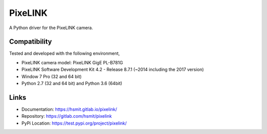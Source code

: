 PixeLINK
========

A Python driver for the PixeLINK camera.

Compatibility
-------------

Tested and developed with the following environment,

* PixeLINK camera model: PixeLINK GigE PL-B781G
* PixeLINK Software Development Kit 4.2 - Release 8.7.1 (~2014 including the 2017 version)
* Window 7 Pro (32 and 64 bit)
* Python 2.7 (32 and 64 bit) and Python 3.6 (64bit)


Links
-----

* Documentation: https://hsmit.gitlab.io/pixelink/
* Repository: https://gitlab.com/hsmit/pixelink
* PyPi Location: https://test.pypi.org/project/pixelink/


